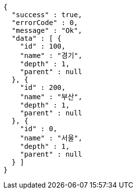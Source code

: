 [source,options="nowrap"]
----
{
  "success" : true,
  "errorCode" : 0,
  "message" : "Ok",
  "data" : [ {
    "id" : 100,
    "name" : "경기",
    "depth" : 1,
    "parent" : null
  }, {
    "id" : 200,
    "name" : "부산",
    "depth" : 1,
    "parent" : null
  }, {
    "id" : 0,
    "name" : "서울",
    "depth" : 1,
    "parent" : null
  } ]
}
----